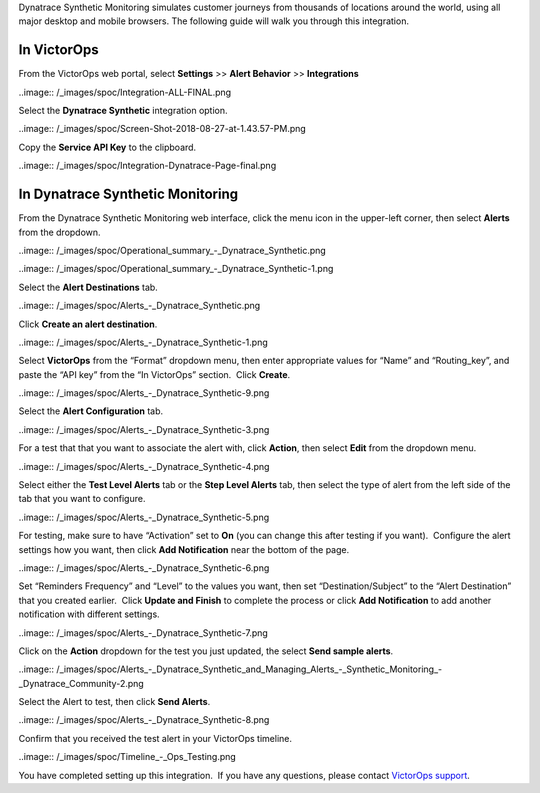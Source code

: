 Dynatrace Synthetic Monitoring simulates customer journeys from
thousands of locations around the world, using all major desktop and
mobile browsers. The following guide will walk you through this
integration.

In VictorOps
------------

From the VictorOps web portal, select **Settings** >> **Alert Behavior**
>> **Integrations**

..image:: /_images/spoc/Integration-ALL-FINAL.png

Select the **Dynatrace Synthetic** integration option.

..image:: /_images/spoc/Screen-Shot-2018-08-27-at-1.43.57-PM.png

Copy the **Service API Key** to the clipboard.

..image:: /_images/spoc/Integration-Dynatrace-Page-final.png

In Dynatrace Synthetic Monitoring
---------------------------------

From the Dynatrace Synthetic Monitoring web interface, click the menu
icon in the upper-left corner, then select **Alerts** from the dropdown.

..image:: /_images/spoc/Operational_summary_-_Dynatrace_Synthetic.png

..image:: /_images/spoc/Operational_summary_-_Dynatrace_Synthetic-1.png

Select the **Alert Destinations** tab.

..image:: /_images/spoc/Alerts_-_Dynatrace_Synthetic.png

Click **Create an alert destination**.

..image:: /_images/spoc/Alerts_-_Dynatrace_Synthetic-1.png

Select **VictorOps** from the “Format” dropdown menu, then enter
appropriate values for “Name” and “Routing_key”, and paste the “API key”
from the “In VictorOps” section.  Click **Create**.

..image:: /_images/spoc/Alerts_-_Dynatrace_Synthetic-9.png

 

Select the **Alert Configuration** tab.

..image:: /_images/spoc/Alerts_-_Dynatrace_Synthetic-3.png

For a test that that you want to associate the alert with,
click **Action**, then select **Edit** from the dropdown menu.

..image:: /_images/spoc/Alerts_-_Dynatrace_Synthetic-4.png

Select either the **Test Level Alerts** tab or the **Step Level Alerts**
tab, then select the type of alert from the left side of the tab that
you want to configure.

..image:: /_images/spoc/Alerts_-_Dynatrace_Synthetic-5.png

For testing, make sure to have “Activation” set to **On** (you can
change this after testing if you want).  Configure the alert settings
how you want, then click **Add Notification** near the bottom of the
page.

..image:: /_images/spoc/Alerts_-_Dynatrace_Synthetic-6.png

Set “Reminders Frequency” and “Level” to the values you want, then set
“Destination/Subject” to the “Alert Destination” that you created
earlier.  Click **Update and Finish** to complete the process or
click **Add Notification** to add another notification with different
settings.

..image:: /_images/spoc/Alerts_-_Dynatrace_Synthetic-7.png

Click on the **Action** dropdown for the test you just updated, the
select **Send sample alerts**.

..image:: /_images/spoc/Alerts_-_Dynatrace_Synthetic_and_Managing_Alerts_-_Synthetic_Monitoring_-_Dynatrace_Community-2.png

Select the Alert to test, then click **Send Alerts**.

..image:: /_images/spoc/Alerts_-_Dynatrace_Synthetic-8.png

Confirm that you received the test alert in your VictorOps timeline.

..image:: /_images/spoc/Timeline_-_Ops_Testing.png

 

 

You have completed setting up this integration.  If you have any
questions, please contact `VictorOps
support <mailto:Support@victorops.com?Subject=Dynatrace%20Synthetic%20Monitoring%20VictorOps%20Integration>`__.
